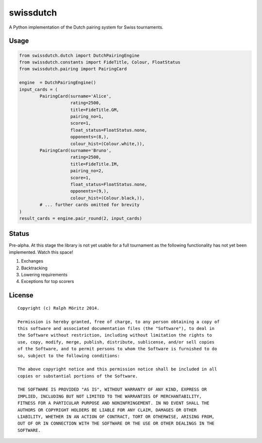 swissdutch
==========

A Python implementation of the Dutch pairing system for Swiss tournaments.

Usage
-----

.. code:: python

    from swissdutch.dutch import DutchPairingEngine
    from swissdutch.constants import FideTitle, Colour, FloatStatus
    from swissdutch.pairing import PairingCard

    engine  = DutchPairingEngine()
    input_cards = (
            PairingCard(surname='Alice',
                        rating=2500,
                        title=FideTitle.GM,
                        pairing_no=1,
                        score=1,
                        float_status=FloatStatus.none,
                        opponents=(8,),
                        colour_hist=(Colour.white,)),
            PairingCard(surname='Bruno',
                        rating=2500,
                        title=FideTitle.IM,
                        pairing_no=2,
                        score=1,
                        float_status=FloatStatus.none,
                        opponents=(9,),
                        colour_hist=(Colour.black,)),
            # ... further cards omitted for brevity
    )
    result_cards = engine.pair_round(2, input_cards)

Status
------

Pre-alpha. At this stage the library is not yet usable for a full tournament as
the following functionality has not yet been implemented. Watch this space!

1. Exchanges
2. Backtracking
3. Lowering requirements
4. Exceptions for top scorers

License
-------

::

   Copyright (c) Ralph Möritz 2014.

   Permission is hereby granted, free of charge, to any person obtaining a copy of
   this software and associated documentation files (the "Software"), to deal in
   the Software without restriction, including without limitation the rights to
   use, copy, modify, merge, publish, distribute, sublicense, and/or sell copies
   of the Software, and to permit persons to whom the Software is furnished to do
   so, subject to the following conditions:

   The above copyright notice and this permission notice shall be included in all
   copies or substantial portions of the Software.

   THE SOFTWARE IS PROVIDED "AS IS", WITHOUT WARRANTY OF ANY KIND, EXPRESS OR
   IMPLIED, INCLUDING BUT NOT LIMITED TO THE WARRANTIES OF MERCHANTABILITY,
   FITNESS FOR A PARTICULAR PURPOSE AND NONINFRINGEMENT. IN NO EVENT SHALL THE
   AUTHORS OR COPYRIGHT HOLDERS BE LIABLE FOR ANY CLAIM, DAMAGES OR OTHER
   LIABILITY, WHETHER IN AN ACTION OF CONTRACT, TORT OR OTHERWISE, ARISING FROM,
   OUT OF OR IN CONNECTION WITH THE SOFTWARE OR THE USE OR OTHER DEALINGS IN THE
   SOFTWARE.

